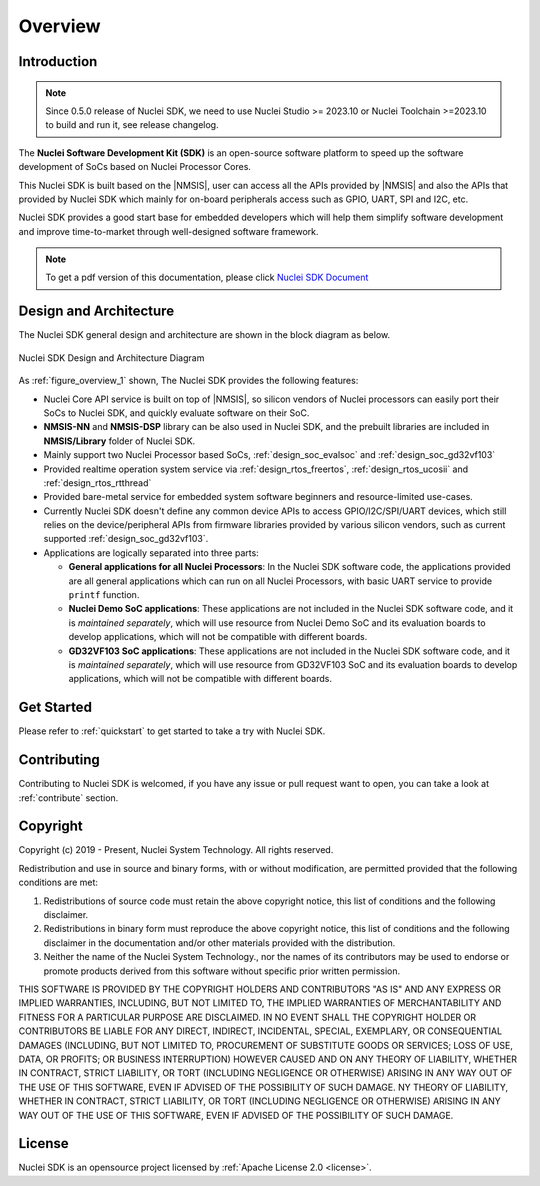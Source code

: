 .. _overview:

Overview
========

.. _overview_intro:

Introduction
------------

.. note::

    Since 0.5.0 release of Nuclei SDK, we need to use Nuclei Studio >= 2023.10 or Nuclei Toolchain
    >=2023.10 to build and run it, see release changelog.

The **Nuclei Software Development Kit (SDK)** is an open-source software platform to
speed up the software development of SoCs based on Nuclei Processor Cores.

This Nuclei SDK is built based on the |NMSIS|, user can access all the APIs provided
by |NMSIS| and also the APIs that provided by Nuclei SDK which mainly for on-board
peripherals access such as GPIO, UART, SPI and I2C, etc.

Nuclei SDK provides a good start base for embedded developers which will help them simplify
software development and improve time-to-market through well-designed software framework.

.. note::

    To get a pdf version of this documentation, please click `Nuclei SDK Document`_

.. _overview_design_arch:

Design and Architecture
-----------------------

The Nuclei SDK general design and architecture are shown in the block diagram as below.

.. _figure_overview_1:

.. figure:: /asserts/images/nuclei_sdk_diagram.png
   :width: 80 %
   :align: center
   :alt: Nuclei SDK Design and Architecture Diagram

   Nuclei SDK Design and Architecture Diagram

As :ref:`figure_overview_1` shown, The Nuclei SDK provides the following features:

* Nuclei Core API service is built on top of |NMSIS|, so silicon vendors of Nuclei processors can easily
  port their SoCs to Nuclei SDK, and quickly evaluate software on their SoC.
* **NMSIS-NN** and **NMSIS-DSP** library can be also used in Nuclei SDK, and the prebuilt libraries are
  included in **NMSIS/Library** folder of Nuclei SDK.
* Mainly support two Nuclei Processor based SoCs, :ref:`design_soc_evalsoc` and :ref:`design_soc_gd32vf103`
* Provided realtime operation system service via :ref:`design_rtos_freertos`, :ref:`design_rtos_ucosii` and
  :ref:`design_rtos_rtthread`
* Provided bare-metal service for embedded system software beginners and resource-limited use-cases.
* Currently Nuclei SDK doesn't define any common device APIs to access GPIO/I2C/SPI/UART devices, which still
  relies on the device/peripheral APIs from firmware libraries provided by various silicon vendors, such as current
  supported :ref:`design_soc_gd32vf103`.
* Applications are logically separated into three parts:

  - **General applications for all Nuclei Processors**: In the Nuclei SDK software code, the applications provided
    are all general applications which can run on all Nuclei Processors, with basic UART service to provide ``printf`` function.
  - **Nuclei Demo SoC applications**: These applications are not included in the Nuclei SDK software code, and it is
    *maintained separately*, which will use resource from Nuclei Demo SoC and its evaluation boards to develop applications, which will
    not be compatible with different boards.
  - **GD32VF103 SoC applications**: These applications are not included in the Nuclei SDK software code, and it is
    *maintained separately*, which will use resource from GD32VF103 SoC and its evaluation boards to develop applications, which will
    not be compatible with different boards.

.. _overview_getstarted:

Get Started
-----------

Please refer to :ref:`quickstart` to get started to take a try with Nuclei SDK.

.. _overview_contribute:

Contributing
------------

Contributing to Nuclei SDK is welcomed, if you have any issue or pull request
want to open, you can take a look at :ref:`contribute` section.

.. _overview_copyright:

Copyright
---------

Copyright (c) 2019 - Present, Nuclei System Technology. All rights reserved.

Redistribution and use in source and binary forms, with or without modification,
are permitted provided that the following conditions are met:

1. Redistributions of source code must retain the above copyright notice, this
   list of conditions and the following disclaimer.

2. Redistributions in binary form must reproduce the above copyright notice,
   this list of conditions and the following disclaimer in the documentation
   and/or other materials provided with the distribution.

3. Neither the name of the Nuclei System Technology., nor the names of its contributors
   may be used to endorse or promote products derived from this software without
   specific prior written permission.

THIS SOFTWARE IS PROVIDED BY THE COPYRIGHT HOLDERS AND CONTRIBUTORS "AS IS" AND
ANY EXPRESS OR IMPLIED WARRANTIES, INCLUDING, BUT NOT LIMITED TO, THE IMPLIED
WARRANTIES OF MERCHANTABILITY AND FITNESS FOR A PARTICULAR PURPOSE ARE
DISCLAIMED. IN NO EVENT SHALL THE COPYRIGHT HOLDER OR CONTRIBUTORS BE LIABLE FOR
ANY DIRECT, INDIRECT, INCIDENTAL, SPECIAL, EXEMPLARY, OR CONSEQUENTIAL DAMAGES
(INCLUDING, BUT NOT LIMITED TO, PROCUREMENT OF SUBSTITUTE GOODS OR SERVICES;
LOSS OF USE, DATA, OR PROFITS; OR BUSINESS INTERRUPTION) HOWEVER CAUSED AND ON
ANY THEORY OF LIABILITY, WHETHER IN CONTRACT, STRICT LIABILITY, OR TORT
(INCLUDING NEGLIGENCE OR OTHERWISE) ARISING IN ANY WAY OUT OF THE USE OF THIS
SOFTWARE, EVEN IF ADVISED OF THE POSSIBILITY OF SUCH DAMAGE. NY THEORY OF
LIABILITY, WHETHER IN CONTRACT, STRICT LIABILITY, OR TORT (INCLUDING NEGLIGENCE
OR OTHERWISE) ARISING IN ANY WAY OUT OF THE USE OF THIS SOFTWARE, EVEN IF
ADVISED OF THE POSSIBILITY OF SUCH DAMAGE.

.. _overview_license:

License
-------

Nuclei SDK is an opensource project licensed by :ref:`Apache License 2.0 <license>`.

.. _Nuclei SDK Document: https://doc.nucleisys.com/nuclei_sdk/nucleisdk.pdf
